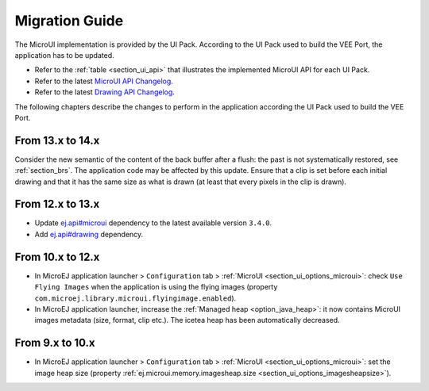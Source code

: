 .. _section_mui_migrationguide:

===============
Migration Guide
===============

The MicroUI implementation is provided by the UI Pack.
According to the UI Pack used to build the VEE Port, the application has to be updated.

* Refer to the :ref:`table <section_ui_api>` that illustrates the implemented MicroUI API for each UI Pack.
* Refer to the latest `MicroUI API Changelog`_.
* Refer to the latest `Drawing API Changelog`_.

The following chapters describe the changes to perform in the application according the UI Pack used to build the VEE Port.

.. _MicroUI API Changelog: https://repository.microej.com/modules/ej/api/microui
.. _Drawing API Changelog: https://repository.microej.com/modules/ej/api/drawing

From 13.x to 14.x
=================

Consider the new semantic of the content of the back buffer after a flush: the past is not systematically restored, see :ref:`section_brs`.
The application code may be affected by this update.
Ensure that a clip is set before each initial drawing and that it has the same size as what is drawn (at least that every pixels in the clip is drawn).

From 12.x to 13.x
=================

* Update `ej.api#microui`_ dependency to the latest available version ``3.4.0``.
* Add `ej.api#drawing`_ dependency.

.. tabs::

   .. tab:: Gradle (build.gradle.kts)

      .. code-block:: java

         implementation("ej.api:microui:3.4.0")
         implementation("ej.api:drawing:1.0.4")

   .. tab:: MMM (module.ivy)

      .. code-block:: xml

         <dependencies>
            <dependency org="ej.api" name="microui" rev="3.4.0"/>
            <dependency org="ej.api" name="drawing" rev="1.0.4"/>         
         </dependencies>


.. _ej.api#microui: https://repository.microej.com/modules/ej/api/microui
.. _ej.api#drawing: https://repository.microej.com/modules/ej/api/drawing

From 10.x to 12.x
=================

* In MicroEJ application launcher > ``Configuration`` tab > :ref:`MicroUI <section_ui_options_microui>`: check ``Use Flying Images`` when the application is using the flying images (property ``com.microej.library.microui.flyingimage.enabled``).
* In MicroEJ application launcher, increase the :ref:`Managed heap <option_java_heap>`: it now contains MicroUI images metadata (size, format, clip etc.). The icetea heap has been automatically decreased.

From 9.x to 10.x
================

* In MicroEJ application launcher > ``Configuration`` tab > :ref:`MicroUI <section_ui_options_microui>`: set the image heap size (property :ref:`ej.microui.memory.imagesheap.size <section_ui_options_imagesheapsize>`).

..
   | Copyright 2021-2025, MicroEJ Corp. Content in this space is free 
   for read and redistribute. Except if otherwise stated, modification 
   is subject to MicroEJ Corp prior approval.
   | MicroEJ is a trademark of MicroEJ Corp. All other trademarks and 
   copyrights are the property of their respective owners.
